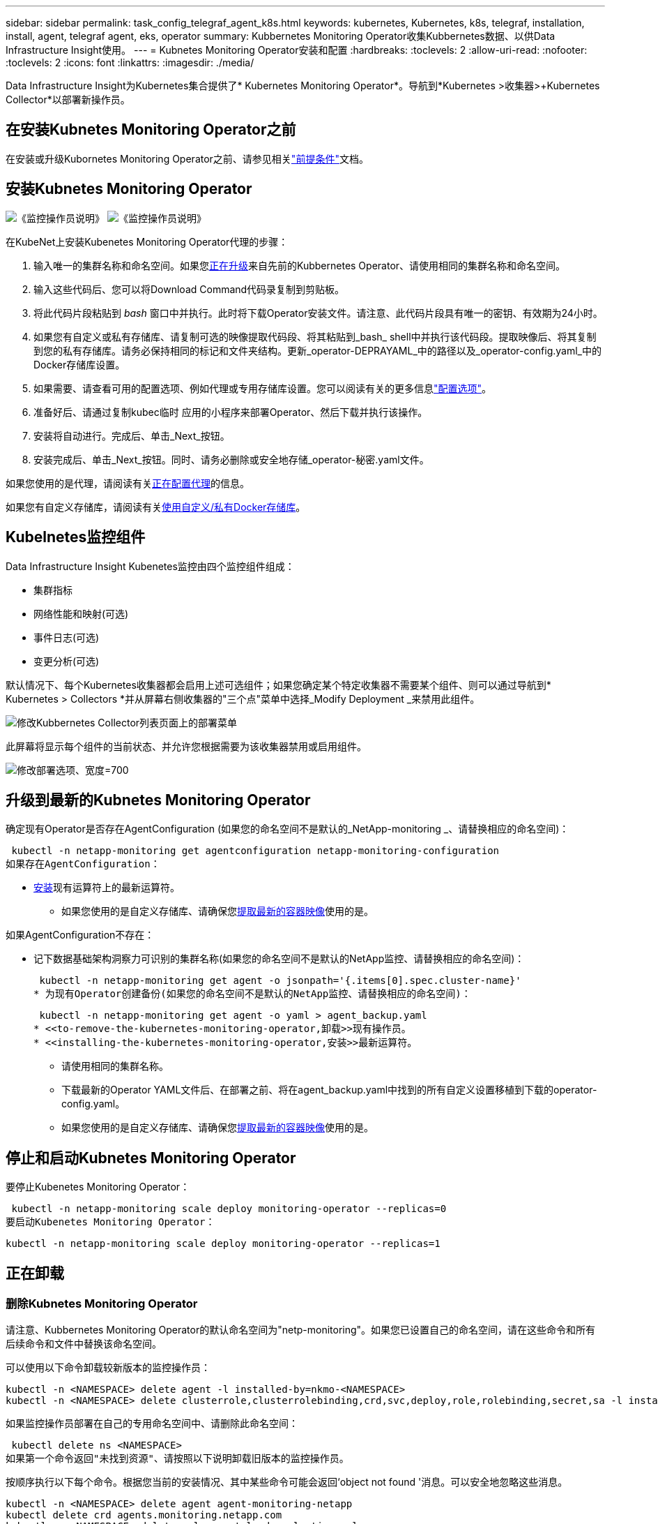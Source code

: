 ---
sidebar: sidebar 
permalink: task_config_telegraf_agent_k8s.html 
keywords: kubernetes, Kubernetes, k8s, telegraf, installation, install, agent, telegraf agent, eks, operator 
summary: Kubbernetes Monitoring Operator收集Kubbernetes数据、以供Data Infrastructure Insight使用。 
---
= Kubnetes Monitoring Operator安装和配置
:hardbreaks:
:toclevels: 2
:allow-uri-read: 
:nofooter: 
:toclevels: 2
:icons: font
:linkattrs: 
:imagesdir: ./media/


[role="lead"]
Data Infrastructure Insight为Kubernetes集合提供了* Kubernetes Monitoring Operator*。导航到*Kubernetes >收集器>+Kubernetes Collector*以部署新操作员。



== 在安装Kubnetes Monitoring Operator之前

在安装或升级Kubornetes Monitoring Operator之前、请参见相关link:pre-requisites_for_k8s_operator.html["前提条件"]文档。



== 安装Kubnetes Monitoring Operator

image:NKMO-Instructions-1.png["《监控操作员说明》"] image:NKMO-Instructions-2.png["《监控操作员说明》"]

.在KubeNet上安装Kubenetes Monitoring Operator代理的步骤：
. 输入唯一的集群名称和命名空间。如果您<<正在升级,正在升级>>来自先前的Kubbernetes Operator、请使用相同的集群名称和命名空间。
. 输入这些代码后、您可以将Download Command代码录复制到剪贴板。
. 将此代码片段粘贴到 _bash_ 窗口中并执行。此时将下载Operator安装文件。请注意、此代码片段具有唯一的密钥、有效期为24小时。
. 如果您有自定义或私有存储库、请复制可选的映像提取代码段、将其粘贴到_bash_ shell中并执行该代码段。提取映像后、将其复制到您的私有存储库。请务必保持相同的标记和文件夹结构。更新_operator-DEPRAYAML_中的路径以及_operator-config.yaml_中的Docker存储库设置。
. 如果需要、请查看可用的配置选项、例如代理或专用存储库设置。您可以阅读有关的更多信息link:telegraf_agent_k8s_config_options.html["配置选项"]。
. 准备好后、请通过复制kubec临时 应用的小程序来部署Operator、然后下载并执行该操作。
. 安装将自动进行。完成后、单击_Next_按钮。
. 安装完成后、单击_Next_按钮。同时、请务必删除或安全地存储_operator-秘密.yaml文件。


如果您使用的是代理，请阅读有关<<configuring-proxy-support,正在配置代理>>的信息。

如果您有自定义存储库，请阅读有关<<using-a-custom-or-private-docker-repository,使用自定义/私有Docker存储库>>。



== Kubelnetes监控组件

Data Infrastructure Insight Kubenetes监控由四个监控组件组成：

* 集群指标
* 网络性能和映射(可选)
* 事件日志(可选)
* 变更分析(可选)


默认情况下、每个Kubernetes收集器都会启用上述可选组件；如果您确定某个特定收集器不需要某个组件、则可以通过导航到* Kubernetes > Collectors *并从屏幕右侧收集器的"三个点"菜单中选择_Modify Deployment _来禁用此组件。

image:KubernetesModifyDeploymentMenu.png["修改Kubbernetes Collector列表页面上的部署菜单"]

此屏幕将显示每个组件的当前状态、并允许您根据需要为该收集器禁用或启用组件。

image:KubernetesModifyDeploymentScreen.png["修改部署选项、宽度=700"]



== 升级到最新的Kubnetes Monitoring Operator

确定现有Operator是否存在AgentConfiguration (如果您的命名空间不是默认的_NetApp-monitoring _、请替换相应的命名空间)：

 kubectl -n netapp-monitoring get agentconfiguration netapp-monitoring-configuration
如果存在AgentConfiguration：

* <<installing-the-kubernetes-monitoring-operator,安装>>现有运算符上的最新运算符。
+
** 如果您使用的是自定义存储库、请确保您<<using-a-custom-or-private-docker-repository,提取最新的容器映像>>使用的是。




如果AgentConfiguration不存在：

* 记下数据基础架构洞察力可识别的集群名称(如果您的命名空间不是默认的NetApp监控、请替换相应的命名空间)：
+
 kubectl -n netapp-monitoring get agent -o jsonpath='{.items[0].spec.cluster-name}'
* 为现有Operator创建备份(如果您的命名空间不是默认的NetApp监控、请替换相应的命名空间)：
+
 kubectl -n netapp-monitoring get agent -o yaml > agent_backup.yaml
* <<to-remove-the-kubernetes-monitoring-operator,卸载>>现有操作员。
* <<installing-the-kubernetes-monitoring-operator,安装>>最新运算符。
+
** 请使用相同的集群名称。
** 下载最新的Operator YAML文件后、在部署之前、将在agent_backup.yaml中找到的所有自定义设置移植到下载的operator-config.yaml。
** 如果您使用的是自定义存储库、请确保您<<using-a-custom-or-private-docker-repository,提取最新的容器映像>>使用的是。






== 停止和启动Kubnetes Monitoring Operator

要停止Kubenetes Monitoring Operator：

 kubectl -n netapp-monitoring scale deploy monitoring-operator --replicas=0
要启动Kubenetes Monitoring Operator：

 kubectl -n netapp-monitoring scale deploy monitoring-operator --replicas=1


== 正在卸载



=== 删除Kubnetes Monitoring Operator

请注意、Kubbernetes Monitoring Operator的默认命名空间为"netp-monitoring"。如果您已设置自己的命名空间，请在这些命令和所有后续命令和文件中替换该命名空间。

可以使用以下命令卸载较新版本的监控操作员：

....
kubectl -n <NAMESPACE> delete agent -l installed-by=nkmo-<NAMESPACE>
kubectl -n <NAMESPACE> delete clusterrole,clusterrolebinding,crd,svc,deploy,role,rolebinding,secret,sa -l installed-by=nkmo-<NAMESPACE>
....
如果监控操作员部署在自己的专用命名空间中、请删除此命名空间：

 kubectl delete ns <NAMESPACE>
如果第一个命令返回"未找到资源"、请按照以下说明卸载旧版本的监控操作员。

按顺序执行以下每个命令。根据您当前的安装情况、其中某些命令可能会返回‘object not found '消息。可以安全地忽略这些消息。

....
kubectl -n <NAMESPACE> delete agent agent-monitoring-netapp
kubectl delete crd agents.monitoring.netapp.com
kubectl -n <NAMESPACE> delete role agent-leader-election-role
kubectl delete clusterrole agent-manager-role agent-proxy-role agent-metrics-reader <NAMESPACE>-agent-manager-role <NAMESPACE>-agent-proxy-role <NAMESPACE>-cluster-role-privileged
kubectl delete clusterrolebinding agent-manager-rolebinding agent-proxy-rolebinding agent-cluster-admin-rolebinding <NAMESPACE>-agent-manager-rolebinding <NAMESPACE>-agent-proxy-rolebinding <NAMESPACE>-cluster-role-binding-privileged
kubectl delete <NAMESPACE>-psp-nkmo
kubectl delete ns <NAMESPACE>
....
如果以前创建了安全上下文约束：

 kubectl delete scc telegraf-hostaccess


== 关于Kube-state-metrics

NetApp Kubernetes监控操作员会安装自己的Kube-state-metrics、以避免与任何其他实例发生冲突。

有关Kube-State-Metrics的信息，请参见link:task_config_telegraf_kubernetes.html["此页面"]。



== 配置/自定义操作员

这些部分包含有关自定义操作员配置、使用代理、使用自定义或私有Docker存储库或使用OpenShift的信息。



=== 配置选项

最常修改的设置可以在_AgentConfiguration_自定义资源中进行配置。您可以通过编辑_operator-config.yaml文件来在部署操作员之前编辑此资源。此文件包含注释掉的设置示例。有关操作符的最新版本、请参见列表link:telegraf_agent_k8s_config_options.html["可用设置"]。

您也可以在部署操作员后使用以下命令编辑此资源：

 kubectl -n netapp-monitoring edit AgentConfiguration
要确定您部署的操作员版本是否支持AgentConfiguration、请运行以下命令：

 kubectl get crd agentconfigurations.monitoring.netapp.com
如果您看到“Error from server (NotFound)”消息，则必须先升级操作员，然后才能使用AgentConfiguration。



=== 配置代理支持

您可以在两个位置使用租户上的代理来安装Kubnetes Monitoring Operator。这些代理系统可以是相同的、也可以是单独的：

* 在执行安装代码段(使用"cURL ")期间需要代理、以便将执行此代码段的系统连接到Data Infrastructure Insight环境
* 目标Kubnetes集群与Data Infrastructure Insight环境通信所需的代理


如果您对其中一个或这两个环境使用代理、则要安装Kubornetes Operating Monitor、必须首先确保您的代理已配置为能够与Data Infrastructure Insight环境进行良好的通信。如果您有一个代理、并且可以从要安装Operator的服务器/VM访问Data Infrastructure Insight、则您的代理可能已正确配置。

对于用于安装Kubersnetes Operating Monitor的代理、在安装Operator之前、请设置_http_proxy/https_proxy_Environment变量。对于某些代理环境、您可能还需要设置_no_proxy environment_变量。

要设置变量，请在*安装Kubernetes Monitoring Operator之前*在系统上执行以下步骤：

. 为当前用户设置 _https_proxy_ 和 / 或 _http_proxy_ 环境变量：
+
.. 如果要设置的代理没有身份验证(用户名/密码)、请运行以下命令：
+
 export https_proxy=<proxy_server>:<proxy_port>
.. 如果要设置的代理具有身份验证(用户名/密码)、请运行以下命令：
+
 export http_proxy=<proxy_username>:<proxy_password>@<proxy_server>:<proxy_port>




要使Kubennetes集群所使用的代理与Data Infrastructure Insight环境进行通信、请在阅读所有这些说明后安装Kubennetes Monitoring Operator。

在部署Kubernetes Monitoring Operator之前、请在operator-config.yaml中配置AgentConfiguration的代理部分。

[listing]
----
agent:
  ...
  proxy:
    server: <server for proxy>
    port: <port for proxy>
    username: <username for proxy>
    password: <password for proxy>

    # In the noproxy section, enter a comma-separated list of
    # IP addresses and/or resolvable hostnames that should bypass
    # the proxy
    noproxy: <comma separated list>

    isTelegrafProxyEnabled: true
    isFluentbitProxyEnabled: <true or false> # true if Events Log enabled
    isCollectorsProxyEnabled: <true or false> # true if Network Performance and Map enabled
    isAuProxyEnabled: <true or false> # true if AU enabled
  ...
...
----


=== 使用自定义或专用Docker存储库

默认情况下、Kubnetes监控操作员将从Data Infrastructure Insight存储库中提取容器映像。如果您将某个Kubornetes集群用作监控目标、并且该集群配置为仅从自定义或私有Docker存储库或容器注册表中提取容器映像、则必须配置对Kubornetes监控操作员所需容器的访问权限。

从NetApp Monitoring Operator安装磁贴运行"Image Pull Snippet"。此命令将登录到Data Infrastructure Insight存储库、提取操作员的所有映像依赖关系、然后从Data Infrastructure Insight存储库中注销。出现提示时、输入提供的存储库临时密码。此命令可下载操作员使用的所有映像、包括可选功能的映像。请参见以下内容、了解这些图像用于哪些功能。

核心操作员功能和Kubornetes监控

* NetApp监控
* CI-KKube-RBAC-代理
* CI-KSM
* CI-(国际通信
* distroless root用户


事件日志

* CI-流畅位
* CI-Kuber-netes-event-exporter


网络性能和映射

* CI-net-observer


根据您的企业策略，将操作员 Docker 映像推送到您的私有 / 本地 / 企业 Docker 存储库。确保存储库中这些映像的映像标记和目录路径与Data Infrastructure Insight存储库中的映像标记和目录路径一致。

在operator-DEPLOYAML中编辑monitor-operator部署、并修改所有映像引用以使用私有Docker存储库。

....
image: <docker repo of the enterprise/corp docker repo>/ci-kube-rbac-proxy:<ci-kube-rbac-proxy version>
image: <docker repo of the enterprise/corp docker repo>/netapp-monitoring:<version>
....
编辑operator-config.yaml中的AgentConfiguration以反映新的Docker repo位置。为私有存储库创建新的imagePullSecret,有关更多详细信息，请参见_https://kubernetes.io/docs/tasks/configure-pod-container/pull-image-private-registry/_

[listing]
----
agent:
  ...
  # An optional docker registry where you want docker images to be pulled from as compared to CI's docker registry
  # Please see documentation link here: link:task_config_telegraf_agent_k8s.html#using-a-custom-or-private-docker-repository
  dockerRepo: your.docker.repo/long/path/to/test
  # Optional: A docker image pull secret that maybe needed for your private docker registry
  dockerImagePullSecret: docker-secret-name
----


=== OpenShift 说明

如果您运行的是OpenShift 4.6或更高版本、则必须在_operator-config.yaml中编辑AgentConfiguration以启用_run特权_设置：

....
# Set runPrivileged to true SELinux is enabled on your kubernetes nodes
runPrivileged: true
....
OpenShift可以实施更高的安全级别、从而可能阻止对某些Kubernetes组件的访问。



=== 容差和污物

netapp-CI-tentlaf-ds_、_netapp-CI-fluent-bit-ds_和_netapp-CI-net-oboder-L4-DS_ DemonSets必须在集群中的每个节点上计划一个POD、以便正确收集所有节点上的数据。操作器已配置为允许某些众所周知的*污染*。如果您在节点上配置了任何自定义污染，从而阻止Pod在每个节点上运行，则可以为这些污染创建*toleration*link:telegraf_agent_k8s_config_options.html["在_AgentConfiguration_中"]。如果已将自定义污染应用于集群中的所有节点、则还必须向操作员部署添加必要的容错值、以便可以计划和执行操作员POD。

了解有关Kubbernetes的更多信息link:https://kubernetes.io/docs/concepts/scheduling-eviction/taint-and-toleration/["损害和公差"]。

返回到link:task_config_telegraf_agent_k8s.html["NetApp Kubernetes监控操作员安装*页面"]



== 关于安全的注意事项

要删除Kubernetes Monitoring Operator在集群范围内查看机密的权限、请在安装之前从_operator-setup.yaml文件中删除以下资源：

[listing]
----
 ClusterRole/netapp-ci-<namespace>-agent-secret-clusterrole
 ClusterRoleBinding/netapp-ci-<namespace>-agent-secret-clusterrolebinding
----
如果是升级、请同时从集群中删除资源：

[listing]
----
 kubectl delete ClusterRole/netapp-ci-<namespace>-agent-secret-clusterrole
 kubectl delete ClusterRoleBinding/netapp-ci-<namespace>-agent-secret-clusterrolebinding
----
如果启用了"变更分析"、请修改_AgentConfiguration_或_operator-config.yaml_以取消注释change-management部分、并在change-management部分下包括_kindsToIgnoreFamWatch："secnes"_。记下此行中单引号和双引号的存在和位置。

....
# change-management:
  ...
  # # A comma separated list of kinds to ignore from watching from the default set of kinds watched by the collector
  # # Each kind will have to be prefixed by its apigroup
  # # Example: '"networking.k8s.io.networkpolicies,batch.jobs", "authorization.k8s.io.subjectaccessreviews"'
  kindsToIgnoreFromWatch: '"secrets"'
  ...
....


== 验证Kubnetes监控操作员图像签名

操作员的映像及其部署的所有相关映像均由NetApp签名。您可以在安装之前使用联合签名工具手动验证映像、也可以配置Kubornetes接入控制器。有关详细信息，请参见link:https://kubernetes.io/docs/tasks/administer-cluster/verify-signed-artifacts/#verifying-image-signatures["Kubernetes 文档"]。

用于验证图像签名的公共密钥可在"Monitoring Operator"安装磁贴中的_可 选：将操作员图像上传到您的私有存储库>图像签名公共密钥_下找到

要手动验证映像签名、请执行以下步骤：

. 复制并运行映像提取片段
. 根据提示复制并输入存储库密码
. 存储图像签名公共密钥(示例中为dII-image-signing.pub)
. 使用联合签名验证图像。请参见以下联合签名用法示例


[listing]
----
$ cosign verify --key dii-image-signing.pub --insecure-ignore-sct --insecure-ignore-tlog <repository>/<image>:<tag>
Verification for <repository>/<image>:<tag> --
The following checks were performed on each of these signatures:
  - The cosign claims were validated
  - The signatures were verified against the specified public key
[{"critical":{"identity":{"docker-reference":"<repository>/<image>"},"image":{"docker-manifest-digest":"sha256:<hash>"},"type":"cosign container image signature"},"optional":null}]
----


== 故障排除

在设置Kubnetes Monitoring Operator时遇到问题时、请尝试以下操作：

[cols="stretch"]
|===
| 问题： | 请尝试以下操作： 


| 我未看到 Kubernetes 永久性卷与相应后端存储设备之间的超链接 / 连接。我的 Kubernetes 永久性卷使用存储服务器的主机名进行配置。 | 按照以下步骤卸载现有的 Telegraf 代理，然后重新安装最新的 Telegraf 代理。您必须使用Telegraf 2.0或更高版本、并且Data Infrastructure Insight必须主动监控Kubernetes集群存储。 


| I'm sing messages in the logs siking类似以下内容的消息：E0901 15：21：39.962145 1 refinder.go：178] K8s.io/Kube-state-metrics/Internal /store/Builder：352：failed to list *v1.MutatingWebhankConfiguration：the server could not find the requested resource resum.go (IO.lease.178) s/source.leasing.k8kv1/io：unfleasing.go to the resum.go inters.go list | 如果您运行的是Kube-state-metrics版本2.0.0或更高版本、而Kubernetes版本低于1.20、则可能会出现这些消息。要获取 Kubernetes 版本： _kubectl version_ 以获取 Kube-state-metrics 版本： _kubectl get deploy/Kube-state-metrics -o jsonpath="" ｛ ..image ｝ '_ 要防止发生这些消息，用户可以修改其 Kube-state-metrics 部署以禁用以下租约： _mutatingwebconfigurations _webhook_ ，具体可以使用以下参数： resources=certificatesigningrequests ， configmaps ， cronjobs ， demonsets ，部署，端点，水平 podautoscalers ， ingeses ，作业，限制范围，命名空间，网络策略，节点，复制卷，持久性卷， poddis中断 预算， Pod ，证书集，资源控制器，资源等，网络，存储器，卷，存储器，卷，存储器，存储器，存储器，卷，存储器，存储器，存储器，存储器，存储器，存储器，存储器，存储器，存储器，卷，存储器，存储器，存储器，存储器，存储器，存储器，存储器，存储器，存储器，存储器，存储器，存储器，存储器，存储器，存储器，存储器，存储器，卷，存储器，存储器，存储器，存储器，存储器，存储器，存储器，存储器，存储器，存储器，卷，存储器，存储器，存储器，存储器，存储器，存储器， 验证 webhookconfigurations ， volumeattachments 


| 我看到来自Telegraf的错误消息如下所示、但Telegraf确实启动并运行：10月11日14：23：41 IP-172-31-39-47 systemd[1]：启动插件驱动的服务器代理、以便向InfluxDB报告指标。10月11日14：23：41 IP-172-31-39-47电话[1827]：time="2021-10-11T14：23：41Z" level = error msg="failed to create cache directory。/etc/trendelaf/.cache/snowsclap, err: mkdir /etc/trendaf/.ca che: permission denied. ignored\n" func="gosnowscale.(*defaultLogg).Errorf" file="log.go:120" OCT11 14：23：41 IP-172-31-39-47 trendelaf[1827]：time="msg-10:23=11Z"打开错误。已忽略。打开/etc/trendelaf/.cache/snowsclap/ocsp_response_cache.json：无此文件或目录\n" func="gosnowsclap.（* defaultLogger).Errorf" file="log.go:120" OCT11 14：23：41 IP-172-31-39-47 trendaf[1827]：2021-10-11T14：23：41Z I！启动 Telegraf 1.19.3 | 这是一个已知的问题描述。link:https://github.com/influxdata/telegraf/issues/9407["此 GitHub 文章"]有关详细信息、请参见。只要 Telegraf 启动并运行，用户就可以忽略这些错误消息。 


| 在 Kubernetes 上，我的 Telegraf Pod 报告以下错误： " 处理 mountstats 信息时出错：无法打开 mountstats 文件： /hostfs/proc/1/mountstats ，错误： open /hostfs/proc/1/mountstats ：权限被拒绝 " | 如果启用并强制实施SELinux、则可能会阻止Telegraf Pod访问Kubelnetes节点上的/proc/1/mountstats文件。要克服此限制、请编辑代理配置并启用run特权 设置。有关详细信息，请参阅link:task_config_telegraf_agent_k8s.html#openshift-instructions["OpenShift 说明"]。 


| 在 Kubernetes 上，我的 Telegraf ReplicaSet Pod 报告以下错误： inputs.prometheus] 插件错误：无法加载密钥类型 /etc/Kubernetes ， PKI/etcd/server.crt ： /etc/Kubernetes ， crt/etcd/server.key ：打开 /etc/Kubernetes ， pki/etcd/server.key ： open /etc/Kubernetes ， pki/etcd/server.key ： no 此类文件或目录 | Telegraf ReplicaSet Pod 应在指定为主节点或 etcd 节点上运行。如果 ReplicaSet Pod 未在其中一个节点上运行，您将收到这些错误。检查您的主 /etcd 节点是否具有此类节点的影响。如果是，请将必要的容错添加到 Telegraf ReplicaSet ，即 Teleaf-RS 中。例如，编辑 ReplicaSet... kubectl edit RS ceaaf-rs ... 并将适当的容错添加到规范中。然后，重新启动 ReplicaSet Pod 。 


| 我使用的是PSP/PSA环境。这是否会影响我的监控操作员？ | 如果您的Kubornetes集群运行的是Pod安全策略(PSP)或Pod安全准入(PSA)、则必须升级到最新的Kubornetes Monitoring Operator。按照以下步骤升级到支持PSP/PSA的当前Operator：1.<<uninstalling,卸载>>先前的监控运算符：kubect delete agent agent-monitoring-ngubect NetApp delete ns NetApp监控kubect delete crd agents.monitoring.kubec.com kubect delete NetApp NetApp delete-manager-roole agent-proxy-roxy-role-metric-reator kubect delete cluster cluster-manager-rolebingagent-proxy-rolebingagent-rolebingagent-roleb<<installing-the-kubernetes-monitoring-operator,安装>>最新版本的监控操作符。 


| 我在尝试部署操作员时遇到问题、并且我正在使用PSP/PSA。 | 1.使用以下命令编辑代理：kubect -n <name-space> edit agent 2.将"securtion-policy-enabled"标记为"false"。这将禁用Pod安全策略和Pod安全准入、并允许操作员进行部署。使用以下命令进行确认：kubectl get PSP (应显示Pod Security Policy Removed) kubectl get all -n <namespace> grep -i PSP (应显示未找到任何内容) 


| 出现"ImagePullBackoff"错误 | 如果您具有自定义或专用Docker存储库、但尚未将Kubornetes Monitoring Operator配置为正确识别它、则可能会出现这些错误。<<using-a-custom-or-private-docker-repository,阅读更多内容>>关于为自定义/专用repo配置。 


| 我正在部署监控操作员问题描述 、而当前文档对我的解决没有帮助。  a| 
捕获或记下以下命令的输出、然后联系技术支持团队。

[listing]
----
 kubectl -n netapp-monitoring get all
 kubectl -n netapp-monitoring describe all
 kubectl -n netapp-monitoring logs <monitoring-operator-pod> --all-containers=true
 kubectl -n netapp-monitoring logs <telegraf-pod> --all-containers=true
----


| Operator命名空间中的Net-Observer (Workload Map) Pod位于CrashLoopBackOff中 | 这些Pod对应于用于网络可观察性的工作负载映射数据收集器。请尝试以下操作：•检查其中一个Pod的日志以确认最低内核版本。例如：---｛"ci租户id"："Your -en租 户id"、"cCollector cluster-cluster-"："Your -K8s-cluster-name"、"뮷 뺳"："prod"、"level "："error"、"msg"："验证失败。原因：内核版本3.10.0低于最低内核版本4.18.0"、"time"："2022-11-09T08：23：08Z"｝---•Net-observer Pod要求Linux内核版本至少为4.18.0。使用命令"uname -r "检查内核版本、并确保它们>= 4.18.0 


| Pod正在Operator命名空间中运行(默认值：netapo-monitoring)、但在查询中、UI中不会显示工作负载映射或KubeNet指标的任何数据 | 检查K8S集群节点上的时间设置。为了准确地进行审核和数据报告、强烈建议使用网络时间协议(NTP)或简单网络时间协议(SNTP)同步Agent计算机上的时间。 


| Operator命名空间中的某些Net-observer Pod处于Pending状态 | Net-observer是一个DemonSet、在K8s集群的每个节点上运行一个POD。•记下处于“待定”状态的POD，并检查它是否遇到了CPU或内存的资源问题描述。确保节点中具有所需的内存和CPU。 


| 安装Kubernetes监控操作员后、我的日志inputs.prometheus]中立即显示以下内容：[HTTP错误插件：向\tcp.svc.cluster-local:8080/metrics发出http://kube-state-metrics <namespace>请求时出错：get \tcp.svc.cluster-local:8080/metrics http://kube-state-metrics：拨打<namespace><namespace>：LOOKUP Kupe-state-metrics.tcp.svc.cluster-local: no s헢 种主机 | 通常、只有在安装了新操作员且_craaf-RS_ POD在_KSM_ POD启动之前启动时、才会显示此消息。所有Pod运行后、这些消息应停止。 


| 我没有看到为集群中的Kubnetes CronJobs收集任何指标。 | 验证您的Kubbernetes版本(即 `kubectl version`)。如果是v1.20.x或更低版本、则这是预期的限制。随Kubernetes Monitoring Operator部署的Kube-state-metrics版本仅支持v1.cronjob.对于Kubernetes 1.2.x及更低版本、cronJob资源位于v1beta.cronJob。因此、Kube-state-metrics找不到cronJob资源。 


| 安装操作员后、该特拉夫DS Pod进入CrashLoopBackOff、并且POD日志指示"su：authentication failure"(su：身份验证失败)。 | 编辑_AgentConfiguration_中的"特拉夫"部分、并将_dockerMetricCollectionEnabled"设置为false。有关详细信息，请参阅操作员的link:telegraf_agent_k8s_config_options.html["配置选项"]。.规范：..           -名称：Docker       run-mode：       - DemonSet      替换       项：-关键字：Docker _UNIS_sdoc_s占 位符        值：UNIX：///run/Docker。sk...... 


| 我在Telegraf日志中看到重复出现以下错误消息：E! [agent]写入至Outputs.http：POST "\https：//lace/rest/v1/lace/ingest/影响xdb"时出错：超过上下文截止时间(<tenant_url>。 等待标头时超时) | 编辑_AgentConfiguration_中的"特拉夫"部分、并将_outputTimeout_增加到10秒。有关详细信息，请参阅操作员的link:telegraf_agent_k8s_config_options.html["配置选项"]。 


| 我缺少一些事件日志的_volvedobject_数据。 | 确保已按照上述部分中的步骤进行操作link:pre-requisites_for_k8s_operator.html["权限"]。 


| 为什么我看到两个监控操作员Pod正在运行、一个名为NetApp-CI-monitoring operator-Pod <pod>、另一个名为monitoring operator-Pod？<pod> | 自2023年10月12日起、Data Infrastructure Insight对运营者进行了重构、以更好地为用户服务；要完全采用这些变更<<uninstalling,删除旧运算符>>、您必须和<<installing-the-kubernetes-monitoring-operator,安装新的>>。 


| 我的Kubbernetes事件意外停止向Data Infrastructure Insight报告。  a| 
检索事件导出器Pod的名称：

 `kubectl -n netapp-monitoring get pods |grep event-exporter |awk '{print $1}' |sed 's/event-exporter./event-exporter/'`
此名称应为"NetApp-CI-event-exporter "或"event-exporter。接下来，编辑监控代理 `kubectl -n netapp-monitoring edit agent`，并设置log_file的值，以反映在上一步中找到的相应事件导出器POD名称。更具体地说、log_file应设置为"/var/log/containers/NetApp-CI-event-exporter .log"或"/var/log/containers/event-exporter *。log"

....
fluent-bit:
...
- name: event-exporter-ci
  substitutions:
  - key: LOG_FILE
    values:
    - /var/log/containers/netapp-ci-event-exporter*.log
...
....
或者、也可以<<uninstalling,卸载>> <<installing-the-kubernetes-monitoring-operator,重新安装>>选择代理。



| 我发现Kubenetes监控操作员部署的POD因资源不足而崩溃。 | 有关根据需要增加CPU和/或内存限制的信息、请参见Kubornetes Monitoring Operatorlink:telegraf_agent_k8s_config_options.html["配置选项"]。 


| 缺少映像或配置无效会导致NetApp-CI-Kube-state-metrics Pod无法启动或准备就绪。现在、StatefulSet停止运行、并且配置更改未应用于NetApp-CI-KUE-STATE-MErics Pod。 | “状态集”处于link:https://kubernetes.io/docs/concepts/workloads/controllers/statefulset/#forced-rollback["已损坏"]状态。修复任何配置问题后、退回NetApp-CI-Kube-state-metrics Pod。 


| 运行Kubelnetes Operator升级后、netapo-CI-Kube-state-metrics Pod无法启动、引发ErrImagePull (无法提取映像)。 | 尝试手动重置Pod。 


| 在日志分析下、我的Kubernetes集群显示"Event Discarded as older then maxEventAgeSonds"消息。 | 修改Operator _agentconfiguration_并将_event-exporter maxEventAgeSonds_(例如、60秒)、_event-exporter kubeQPS_(例如、100)和_event-exporter kubeBurst _(例如、500)增加到。有关这些配置选项的更多详细信息、请参见link:telegraf_agent_k8s_config_options.html["配置选项"]页面。 


| Telegraf会发出警告、指出可锁定内存不足或崩溃。 | 尝试增加底层操作系统/节点中Telegraf可锁定内存的限制。如果不能增加限制、请修改nLMO代理配置并将_Unproted_设置为_true。这将指示Telegraf不尝试预留锁定的内存页。由于解密的机密可能会交换到磁盘、因此这可能会带来安全风险、但它允许在无法预留锁定内存的环境中执行。有关_UnprotECE_配置选项的更多详细信息、请参阅link:telegraf_agent_k8s_config_options.html["配置选项"]页面。 


| 我看到Telegraf发出的警告消息如下所示：_W！[Inputs.diskio]无法收集"vdc"的磁盘名称：读取/dev/vdc时出错：没有此文件或目录_ | 对于Kubnetes监控操作员、这些警告消息不会产生负面影响、可以放心地忽略。  或者、也可以编辑AgentConfiguration中的"tendraf"部分、并将_runDs专用_设置为true。有关详细信息，请参阅link:telegraf_agent_k8s_config_options.html["操作员配置选项"]。 


| 我的流畅位POD出现故障、并出现以下错误：[2024/10/16 14：16：23][error][src/fluent-bit/plugins/in_outle/Tail_fs_inoTIFy.c：360 errno=24]打开的文件过多[2024/10/16 14：16：23][error] failed initiation input. 0 [2024/10/16：16：23] input[引擎初始化失败][错误]  a| 
尝试更改集群中的_fsNOTES_设置：

[listing]
----
 sudo sysctl fs.inotify.max_user_instances (take note of setting)

 sudo sysctl fs.inotify.max_user_instances=<something larger than current setting>

 sudo sysctl fs.inotify.max_user_watches (take note of setting)

 sudo sysctl fs.inotify.max_user_watches=<something larger than current setting>
----
重新启动Fluent位。

注意：要使这些设置在节点重新启动后保持不变、您需要在_/etc/syscntL.conf_中放置以下行

[listing]
----
 fs.inotify.max_user_instances=<something larger than current setting>
 fs.inotify.max_user_watches=<something larger than current setting>
----
|===
有关其他信息，请参见link:concept_requesting_support.html["支持"]页面或link:reference_data_collector_support_matrix.html["数据收集器支持列表"]。
